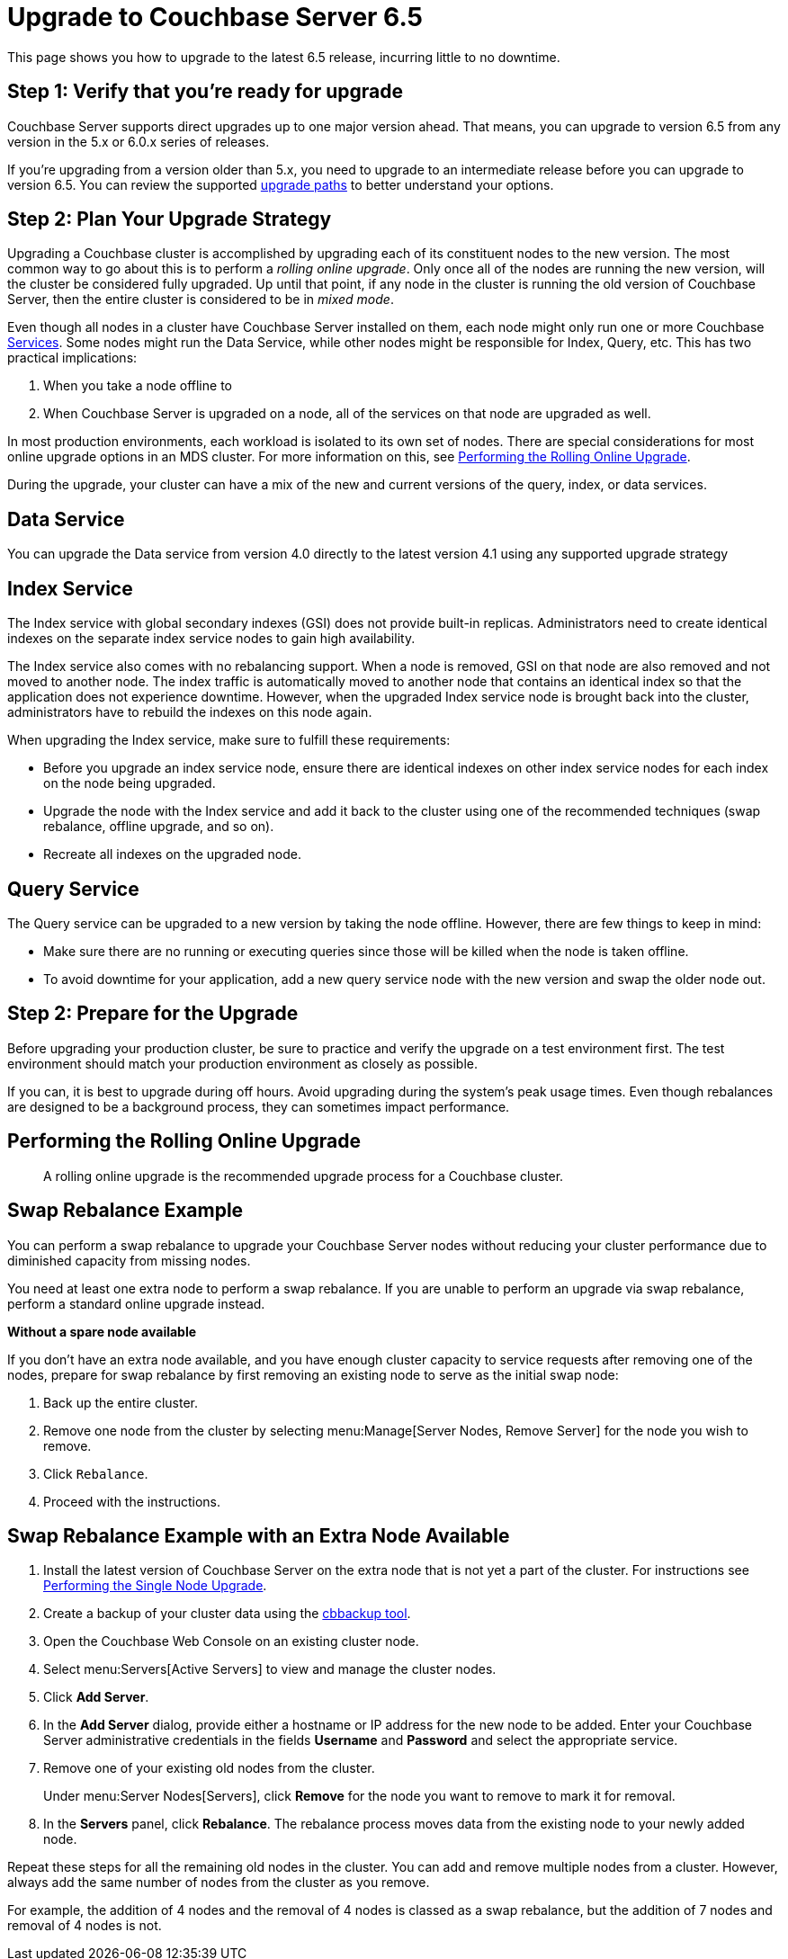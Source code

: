 = Upgrade to Couchbase Server 6.5
:page-aliases: install:upgrade-strategy-for-features,

This page shows you how to upgrade to the latest 6.5 release, incurring little to no downtime.

== Step 1: Verify that you're ready for upgrade

Couchbase Server supports direct upgrades up to one major version ahead.
That means, you can upgrade to version 6.5 from any version in the 5.x or 6.0.x series of releases.

If you're upgrading from a version older than 5.x, you need to upgrade to an intermediate release before you can upgrade to version 6.5.
You can review the supported xref:upgrade.adoc#upgrade-paths[upgrade paths] to better understand your options. 

== Step 2: Plan Your Upgrade Strategy

Upgrading a Couchbase cluster is accomplished by upgrading each of its constituent nodes to the new version.
The most common way to go about this is to perform a _rolling online upgrade_.
Only once all of the nodes are running the new version, will the cluster be considered fully upgraded.
Up until that point, if any node in the cluster is running the old version of Couchbase Server, then the entire cluster is considered to be in _mixed mode_.

Even though all nodes in a cluster have Couchbase Server installed on them, each node might only run one or more Couchbase xref:learn:services-and-indexes/services/services.adoc[Services].
Some nodes might run the Data Service, while other nodes might be responsible for Index, Query, etc.
This has two practical implications:

. When you take a node offline to 
. When Couchbase Server is upgraded on a node, all of the services on that node are upgraded as well.



In most production environments, each workload is isolated to its own set of nodes.
There are special considerations for most online upgrade options in an MDS cluster.
For more information on this, see xref:upgrade-online.adoc[Performing the Rolling Online Upgrade].


During the upgrade, your cluster can have a mix of the new and current versions of the query, index, or data services.

== Data Service

You can upgrade the Data service from version 4.0 directly to the latest version 4.1 using any supported upgrade strategy

== Index Service

The Index service with global secondary indexes (GSI) does not provide built-in replicas.
Administrators need to create identical indexes on the separate index service nodes to gain high availability.

The Index service also comes with no rebalancing support.
When a node is removed, GSI on that node are also removed and not moved to another node.
The index traffic is automatically moved to another node that contains an identical index so that the application does not experience downtime.
However, when the upgraded Index service node is brought back into the cluster, administrators have to rebuild the indexes on this node again.

When upgrading the Index service, make sure to fulfill these requirements:

* Before you upgrade an index service node, ensure there are identical indexes on other index service nodes for each index on the node being upgraded.
* Upgrade the node with the Index service and add it back to the cluster using one of the recommended techniques (swap rebalance, offline upgrade, and so on).
* Recreate all indexes on the upgraded node.

== Query Service

The Query service can be upgraded to a new version by taking the node offline.
However, there are few things to keep in mind:

* Make sure there are no running or executing queries since those will be killed when the node is taken offline.
* To avoid downtime for your application, add a new query service node with the new version and swap the older node out.


== Step 2: Prepare for the Upgrade

Before upgrading your production cluster, be sure to practice and verify the upgrade on a test environment first.
The test environment should match your production environment as closely as possible.

If you can, it is best to upgrade during off hours.
Avoid upgrading during the system’s peak usage times.
Even though rebalances are designed to be a background process, they can sometimes impact performance.


== Performing the Rolling Online Upgrade

[abstract]
A rolling online upgrade is the recommended upgrade process for a Couchbase cluster.

== Swap Rebalance Example

You can perform a swap rebalance to upgrade your Couchbase Server nodes without reducing your cluster performance due to diminished capacity from missing nodes.

You need at least one extra node to perform a swap rebalance.
If you are unable to perform an upgrade via swap rebalance, perform a standard online upgrade instead.

*Without a spare node available*

If you don't have an extra node available, and you have enough cluster capacity to service requests after removing one of the nodes, prepare for swap rebalance by first removing an existing node to serve as the initial swap node:

. Back up the entire cluster.
. Remove one node from the cluster by selecting menu:Manage[Server Nodes, Remove Server] for the node you wish to remove.
. Click [.in]`Rebalance`.
. Proceed with the instructions.

== Swap Rebalance Example with an Extra Node Available

. Install the latest version of Couchbase Server on the extra node that is not yet a part of the cluster.
For instructions see xref:upgrade-individual-nodes.adoc[Performing the Single Node Upgrade].
. Create a backup of your cluster data using the xref:cli:cbbackup-tool.adoc[cbbackup tool].
. Open the Couchbase Web Console on an existing cluster node.
. Select menu:Servers[Active Servers] to view and manage the cluster nodes.
. Click [.ui]*Add Server*.
. In the [.ui]*Add Server* dialog, provide either a hostname or IP address for the new node to be added.
Enter your Couchbase Server administrative credentials in the fields [.ui]*Username* and [.ui]*Password* and select the appropriate service.
. Remove one of your existing old nodes from the cluster.
+
Under menu:Server Nodes[Servers], click [.ui]*Remove* for the node you want to remove to mark it for removal.

. In the [.ui]*Servers* panel, click [.ui]*Rebalance*.
The rebalance process moves data from the existing node to your newly added node.

Repeat these steps for all the remaining old nodes in the cluster.
You can add and remove multiple nodes from a cluster.
However, always add the same number of nodes from the cluster as you remove.

For example, the addition of 4 nodes and the removal of 4 nodes is classed as a swap rebalance, but the addition of 7 nodes and removal of 4 nodes is not.
